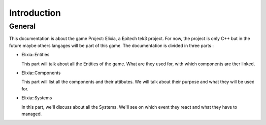 Introduction
============

General
-------

This documentation is about the game Project: Elixia, a Epitech tek3 project. For now, the project is only C++ but in the future maybe others langages will be part of this game.
The documentation is divided in three parts : 

- Elixia::Entities
  
  This part will talk about all the Entities of the game. What are they used for, with which components are ther linked.
- Elixia::Components
  
  This part will list all the components and their attibutes. We will talk about their purpose and what they will be used for.
- Elixia::Systems
  
  In this part, we'll discuss about all the Systems. We'll see on which event they react and what they have to managed.
